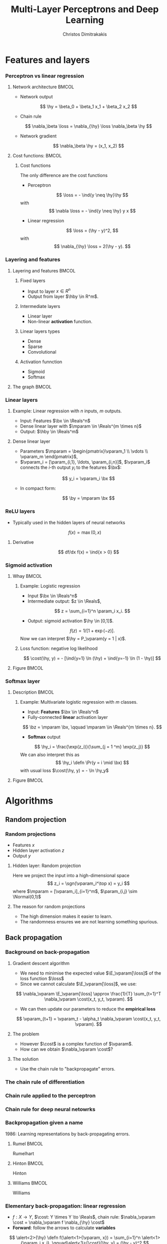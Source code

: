 #+TITLE: Multi-Layer Perceptrons and Deep Learning
#+AUTHOR: Christos Dimitrakakis
#+EMAIL:christos.dimitrakakis@unine.ch
#+LaTeX_HEADER: \input{preamble}
#+LaTeX_CLASS_OPTIONS: [smaller]
#+COLUMNS: %40ITEM %10BEAMER_env(Env) %9BEAMER_envargs(Env Args) %4BEAMER_col(Col) %10BEAMER_extra(Extra)
#+TAGS: activity advanced definition exercise homework project example theory code
#+OPTIONS:   H:3
#+latex_header: \AtBeginSection[]{\begin{frame}<beamer>\tableofcontents[currentsection]\end{frame}}
#+name: setup-minted
* Features and layers
*** Perceptron vs linear regression
**** Network architecture                                             :BMCOL:
     :PROPERTIES:
     :BEAMER_col: 0.5
     :END:
\begin{center}
\begin{tikzpicture}
      \node[RV] at (0,0) (x1) {$x_1$};
      \node[RV] at (1,0) (x2) {$x_2$};
      \node[RV] at (0,-1) (y1) {$\hy$};
      \draw[->] (x1) to (y1);
      \draw[->] (x2) to (y1);
\end{tikzpicture}
\end{center}
#+ATTR_BEAMER: :overlay <+->
- Network output
\[
\hy = \beta_0 + \beta_1 x_1 + \beta_2 x_2
\]
- Chain rule
\[
\nabla_\beta \loss = \nabla_{\hy} \loss \nabla_\beta \hy
\]
- Network gradient
\[
\nabla_\beta \hy = (x_1, x_2)
\]
**** Cost functions:                                                  :BMCOL:
     :PROPERTIES:
     :BEAMER_col: 0.5
     :END:
***** Cost functions
The only difference are the cost functions
- Perceptron
\[
\loss  = - \ind{y \neq \hy}\hy
\]
with
\[
\nabla \loss  = - \ind{y \neq \hy} y x
\]

- Linear regression
\[
\loss = (\hy - y)^2,
\]
with
\[
\nabla_{\hy} \loss = 2(\hy - y).
\]

*** Layering and features
**** Layering and features                                            :BMCOL:
     :PROPERTIES:
     :BEAMER_col: 0.5
     :END:
***** Fixed layers
 - Input to layer $x \in R^n$ 
 - Output from layer $\hby \in R^m$.

***** Intermediate layers
 - Linear layer
 - Non-linear *activation* function.

***** Linear layers types
 - Dense 
 - Sparse
 - Convolutional

***** Activation funnction
 - Sigmoid
 - Softmax
**** The graph                                                        :BMCOL:
     :PROPERTIES:
     :BEAMER_col: 0.5
     :END:
\begin{tikzpicture}
      \node[RV] at (0,0) (x1) {$x_1$};
      \node[RV] at (1,0) (x2) {$x_2$};
      \node[draw] at (4,0) {Input layer};
      \node[RV] at (0,-1) (w1) {$w_1$};
      \node[RV] at (1,-1) (w2) {$w_2$};
      \node[draw] at (4,-1) {Linear layer};
      \node[RV] at (0,-2) (z1) {$z_1$};
      \node[RV] at (1,-2) (z2) {$z_2$};
      \node[draw] at (4,-2) {Sigmoid activation};
      \node[RV] at (0,-3) (v1) {$v_1$};
      \node[RV] at (1,-3) (v2) {$v_2$};
      \node[draw] at (4,-3) {Linear layer};
      \node[RV] at (0,-4) (y1) {$\hy_1$};
      \node[RV] at (1,-4) (y2) {$\hy_2$};
      \node[draw] at (4,-4) {Softmax activation};
      \draw[->] (x1) to (w1);
      \draw[->] (x2) to (w1);
      \draw[->] (x1) to (w2);
      \draw[->] (x2) to (w2);
      \draw[->] (w1) to (z1);
      \draw[->] (w2) to (z2);
      \draw[->] (z1) to (v1);
      \draw[->] (z1) to (v2);
      \draw[->] (z2) to (v1);
      \draw[->] (z2) to (v2);
      \draw[->] (v1) to (y1);
      \draw[->] (v1) to (y2);
      \draw[->] (v2) to (y1);
      \draw[->] (v2) to (y2);
\end{tikzpicture}
*** Linear layers
**** Example: Linear regression with $n$ inputs, $m$ outputs.
- Input: Features $\bx \in \Reals^n$
- Dense linear layer with $\mparam \in \Reals^{m \times n}$
- Output: $\hby \in \Reals^m$
**** Dense linear layer
- Parameters $\mparam = \begin{pmatrix}\vparam_1 \\ \vdots \\ \vparam_m \end{pmatrix}$,
- $\vparam_i = [\param_{i,1}, \ldots, \param_{i,n}]$, $\vparam_i$ connects the \(i\)-th output $y_i$ to the features $\bx$:
\[
y_i = \vparam_i \bx
\]
- In compact form:
\[
\by = \mparam \bx 
\]
*** ReLU layers
- Typically used in the hidden layers of neural networks
\[
f(x) = \max(0, x)
\]
**** Derivative
\[
df/dx f(x) = \ind{x > 0}
\]
*** Sigmoid activation
**** Whay                                                             :BMCOL:
     :PROPERTIES:
     :BEAMER_col: 0.5
     :END:
***** Example: Logistic regression
- Input $\bx \in \Reals^n$
- Intermediate output: $z \in \Reals$,
\[
z = \sum_{i=1}^n \param_i x_i.
\]
- Output: sigmoid activation  $\hy \in [0,1]$.
\[
f(z) =  1/[1 + \exp(-z)].
\]
Now we can interpret $\hy = P_\vparam(y = 1 | x)$.
***** Loss function: negative log likelihood
\[
\cost(\hy, y) = - [\ind{y=1} \ln (\hy) + \ind{y=-1} \ln (1 - \hy)]
\]
**** Figure                                                           :BMCOL:
     :PROPERTIES:
     :BEAMER_col: 0.5
     :END:

\begin{tikzpicture}
      \node[RV] at (0,0) (x1) {$x_1$};
      \node[RV] at (1,0) (x2) {$x_2$};
      \node[draw] at (4,0) {Input layer};
      \node[RV] at (0.5,-1) (z) {$z$};
      \node[draw] at (4,-1) {Linear layer};
      \node[RV] at (0.5,-2) (y) {$\hy$};
      \node[draw] at (4,-2) {Sigmoid layer};
      \draw[->] (x1) to (z);
      \draw[->] (x2) to (z);
      \draw[->] (z) to (y);
\end{tikzpicture}


*** Softmax layer
**** Description                                                      :BMCOL:
     :PROPERTIES:
     :BEAMER_col: 0.5
     :END:
***** Example: Multivariate logistic regression with $m$ classes.
- Input: *Features* $\bx \in \Reals^n$
- Fully-connected *linear* activation layer 
\[
\bz = \mparam \bx, \qquad \mparam \in \Reals^{m \times n}.
\]
- *Softmax* output
\[
\hy_i = \frac{\exp(z_i)}{\sum_{j = 1 ^m} \exp(z_j)}
\]
We can also interpret this as
\[
\hy_i \defn  \Pr(y = i \mid \bx)
\]
with usual loss $\cost(\hy, y) = - \ln \hy_y$
**** Figure :BMCOL:
     :PROPERTIES:
     :BEAMER_col: 0.5
     :END:
\begin{tikzpicture}
      \node[RV] at (0,0) (x1) {$x_1$};
      \node[RV] at (1,0) (x2) {$x_2$};
      \node[draw] at (4,0) {Input layer};
      \node[RV] at (0,-1) (z1) {$z_1$};
      \node[RV] at (1,-1) (z2) {$z_2$};
      \node[draw] at (4,-1) {Linear layer};
      \node[RV] at (0,-2) (y1) {$\hy_1$};
      \node[RV] at (1,-2) (y2) {$\hy_2$};
      \node[draw] at (4,-2) {Softmax layer};
      \draw[->] (x1) to (z1);
      \draw[->] (x2) to (z1);
      \draw[->] (x1) to (z2);
      \draw[->] (x2) to (z2);
      \draw[->] (z1) to (y1);
      \draw[->] (z1) to (y2);
      \draw[->] (z2) to (y1);
      \draw[->] (z2) to (y2);
\end{tikzpicture}


* Algorithms
** Random projection
*** Random projections
- Features $x$
- Hidden layer activation $z$
- Output $y$
**** Hidden layer: Random projection
Here we project the input into a high-dimensional space
\[
z_i = \sgn(\vparam_i^\top x) = y_i
\]
where $\mparam = [\vparam_i]_{i=1}^m$, $\param_{i,j} \sim \Normal(0,1)$

**** The reason for random projections
- The high dimension makes it easier to learn.
- The randomness ensures we are not learning something spurious.

** Back propagation
*** Background on back-propagation
**** Gradient descent algorithm
- We need to minimise the expected value $\E_\vparam[\loss]$ of the loss function $\loss$
- Since we cannot calculate  $\E_\vparam[\loss]$, we use:
\[
\nabla_\vparam \E_\vparam[\loss]
\approx 
\frac{1}{T} \sum_{t=1}^T \nabla_\vparam \cost(x_t, y_t, \vparam).
\]
- We can then update our parameters to reduce the *empirical loss*
\[
\vparam_{t+1} = \vparam_t - \alpha_t \nabla_\vparam \cost(x_t, y_t, \vparam).
\]
**** The problem
- However $\cost$ is a complex function of $\vparam$.
- How can we obtain $\nabla_\vparam \cost$?
**** The solution
- Use the chain rule to "backpropagate" errors.

*** The chain rule of differentiation
#+ATTR_LATEX: :width 150px
[[../fig/liebniz.jpeg]]
[1673] Liebniz

*** Chain rule applied to the perceptron
#+ATTR_LATEX: :width 150px
[[../fig/rosenblatt.jpeg]]
[1976] Rosenblat
*** Chain rule for deep neural netowrks
#+ATTR_LATEX: :width 100px
[[../fig/werbos.jpg]]
[1982] Werbos
*** Backpropagation given a name
1986: Learning representations by back-propagating errors.
**** Rumel                                                            :BMCOL:
     :PROPERTIES:
     :BEAMER_col: 0.3
     :END:
#+ATTR_LATEX: :width 100px
[[../fig/DERumelhart.png]]
Rumelhart
**** Hinton                                                           :BMCOL:
     :PROPERTIES:
     :BEAMER_col: 0.3
     :END:
#+ATTR_LATEX: :width 75px
[[../fig/hinton.jpg]]
Hinton
**** Williams                                                         :BMCOL:
     :PROPERTIES:
     :BEAMER_col: 0.3
     :END:
#+ATTR_LATEX: :width 100px
[[../fig/williams.jpg]]
Williams
*** Elementary back-propagation: linear regression
\begin{center}
\begin{tikzpicture}
      \node[RV] at (0,0) (x) {\alert<1>{$\bx$}};
      \node[RV] at (1,1) (w) {\alert<1>{$\vparam$}};
      \node[RV] at (2,0) (hy) {\alert<2>{$\hy$}};
      \node[utility] at (4,0) (c) {\alert<3>{$\cost$}};
      \node[RV] at (6,0) (y) {\alert<1,2>{$y$}};
      \draw[->] (x) to (hy);
      \draw[->] (w) to (hy);
      \draw[->] (hy) to (c);
      \draw[->] (y) to (c);
	  \draw [blue, ->] (c) to [bend right=45] node [above]  {\alert<4>{$\nabla_f(\cost)$}} (hy);
      \draw [blue, ->] (hy) to [bend right=45] node [above]  {\alert<5>{$\nabla_\vparam(\hy)$}} (w);
\end{tikzpicture}
\end{center}
- $f : X \to Y$, $\cost: Y \times Y \to \Reals$, chain rule: $\nabla_\vparam \cost = \nabla_\vparam f \nabla_{\hy} \cost$
- *Forward*: follow the arrows to calculate *variables*
\[
\alert<2>{\hy} \defn f(\alert<1>{\vparam, x}) = \sum_{i=1}^n \alert<1>{\param_i x_i}, \qquad\alert<3>{\cost}(\hy, y) = (\hy - y)^2
\]
#+BEAMER: \pause
#+BEAMER: \pause
#+BEAMER: \pause
- *Backward*: return to calculate the *gradients*
\begin{align}
\nabla_\vparam \ell(\hy, y) 
&=
\nabla_{\vparam} \alert<5>{f(\vparam, \bx)} \times \alert<4>{\nabla_{\hy} \cost(\hy, y)}
\\
&=
\nabla_\vparam f(\vparam, \bx) 
\times 2 [\hy - y] 
\end{align}
#+BEAMER: \pause
#+BEAMER: \pause
- Update:
\[
\vparam_{t+1} = \vparam_t - \alpha_t \times \nabla_\vparam \ell(\hy_t, y_t) 
\]






*** Gradient descent with /back-propagation/
- Dataset $D$, cost function $\loss = \sum_t \cost_t$
- Parameters $\mparam_1, \ldots, \mparam_k$ with $k$ layers
- Intermediate variables: $\bz_j = h_j(\bz_{j-1}, \mparam_j)$, $\bz_0 = \bx$, $\bz_k = \hby$.
#+BEAMER: \pause
**** Dependency  graph
\begin{center}
\begin{tikzpicture}
      \node[RV] at (0,0) (x) {$\bx$};
      \node[RV] at (1,0) (z1) {$\bz_1$};
      \node[RV] at (2,0) (z2) {$\bz_2$};
      \node[RV] at (1,1) (w1) {$\mparam_1$};
      \node[RV] at (2,1) (w2) {$\mparam_2$};
      \node[RV] at (3,0) (hy) {$\hby$};
      \node[RV] at (5,0) (y) {$\by$};
      \node[utility] at (4,0) (c) {$\cost$};
      \draw[->] (x) to (z1);
      \draw[->] (z1) to (z2);
      \draw[->] (w2) to (z2);
      \draw[->] (w1) to (z1);
      \draw[->] (z2) to (hy);
      \draw[->] (hy) to (c);
      \draw[->] (y) to (c);
\end{tikzpicture}
\end{center}
#+BEAMER: \pause
**** Backpropagation with steepest stochastic gradient descent
- Forward step: For $j = 1, \ldots, k$, calculate $\bz_j = h_j(k)$ and $\cost(\hby, \by)$
- Backward step: Calculate $\nabla_{\hby} \cost$ and $d_j \defn \nabla_{\mparam_j} \cost = \nabla_{\mparam_j} z_j d_{j+1}$ for $j = k \ldots, 1$
- Apply gradient: $\mparam_j  -\!= \alpha d_j$.
*** Other algorithms and gradients
**** Natural gradient
Defined for probabilistic models
**** ADAM
Exponential moving average of gradient and square gradients
**** BFGS: Broyden–Fletcher–Goldfarb–Shanno algorithm
Newton-like method

** Derivatives

*** Linear layer
**** Definition
This is a linear combination of inputs $x \in \Reals^n$ and parameter matrix $\mparam \in \Reals^{m \times n}$
where $\mparam = \begin{bmatrix}
	\vparam_1\\
        \vdots\\
	\vparam_i\\
	\vdots\\
	\vparam_m
\end{bmatrix}
=
\begin{bmatrix}
\param_{1,1} & \cdots & \param_{1,j} & \cdots & \param_{1,m}\\
\vdots  & \ddots & \vdots  & \ddots & \cdots \\
\param_{i,1} & \cdots & \param_{i,j} & \cdots & \param_{i,m}\\
\vdots  & \ddots & \ddots  & \ddots & \cdots \\ 	   
\param_{n,1} & \cdots & \param_{i,j} & \cdots & \param_{n,m}
\end{bmatrix}$

\[
f(\mparam, \bx) = \mparam \bx 
\qquad
f_i(\mparam, \bx)= \vparam_i \cdot \bx =  \sum_{j=1}^n \param_{i,j} x_j,
\]


**** Gradient 
Each partial derivative is simple:
\[
\frac{\partial}{\partial \param_{i,j}} f_k(\mparam, \bx)
=
\sum_{k=1}^n \frac{\partial}{\partial \param_{i,j}}  \param_{i,k} x_k
=
 x_j
\]


*** Sigmoid layer
- This layer is used for *binary classification*.
- It is used in the *logistic regression* model to obtain label probabilities.
\[
f(z) = 1 / (1 + \exp(-z))
\]

**** Derivative
So let us ignore the other inputs for simplicity:
\[
\frac{d}{dz} f(z) = \exp(-z)/[1+\exp(-z)]^{2}
\]


*** Softmax layer
- This layer is used for *multi-class classification*
\[
y_i(\bz) = \frac{\exp(z_i)}{\sum_j \exp(z_j)}
\]
**** Derivative
\[
\frac{\partial}{\partial z_i} y_i (\bz)
=
\frac{e^{z_i} e^{\sum_{j \neq i} z_j}}{\left(\sum_j e^{z_j}\right)^2}
\]

\[
\frac{\partial}{\partial z_i} y_k (\bz)
=
\frac{e^{z_i + z_k}}{\left(\sum_j e^{z_j}\right)^2}
\]
** Cost functions
*** Classification cost functions
**** Col A                                                            :BMCOL:
	 :PROPERTIES:
	 :BEAMER_col: 0.5
	 :END:
***** Classification error
If $z$ is the output for each class then
\[
\cost(z, y) = \ind{y \notin \argmax(z)}
\]
This is not differentiable.
***** Error margin
If $z$ is the positive class output then
\[
\cost(z, y) = - \ind{zy < 0} z y
\]
Used in the perceptron.
***** Negative log likelihood
If $z$ are label probabilities, then 
\[
\cost(z, y) = - \ln z_y.
\]
Used in logistic regression.
**** Col B                                                            :BMCOL:
	 :PROPERTIES:
	 :BEAMER_col: 0.5
	 :END:
[[../fig/class_loss_functions.pdf]]
***** Hinge loss
If $z$ are the output for each class
\[
\cost(z, y) = 1 - z_y
\]
Used in large margin classifiers.
*** Regression cost functions
**** Col A                                                            :BMCOL:
	 :PROPERTIES:
	 :BEAMER_col: 0.5
	 :END:
***** L2 loss (Squared error)
If $z$ is a prediction for $y$ then
\[
\cost(z, y) = (y - z)^2
\]
This is equivalent to negative log likelihood under Gaussianity. Used in linear regression.
***** L1 loss
If $z$ is a prediction for $y$ then
\[
\cost(z, y) = |y - z|
\]
Used in LASSO regression.
**** Col B                                                            :BMCOL:
	 :PROPERTIES:
	 :BEAMER_col: 0.5
	 :END:
[[../fig/reg_loss_functions.pdf]]
***** Huber loss
If $z$ is a prediction, then
\begin{equation}
\cost(z, y) = 
\begin{cases}
\frac{1}{2} (z - y)^2 & |z - y| \leq \delta\\
 \delta(|z - y| - \frac{1}{2} \delta) & \textrm{otherwise.}
\end{cases}
\end{equation}
Mixes L1 and L2 losses.


** Stochastic gradient descent in practice
*** Gradient descent in practice
**** The ideal gradient descent algorithm:
If we could calculte $\nabla_\vparam \E_\vparam[\loss]$, we could do:
\[
\vparam_{n+1} = \vparam_n - \alpha_n \nabla_\vparam \E_\vparam[\loss]
\]
for a suitable $\alpha_n$ schedule.
**** Gradient descent on the empirical error
Since we only have the data, we can try to minimse the empirical loss
$\frac{1}{T} \sum_{t=1}^T \cost(x_t, y_t, \vparam)$ through gradient descent
\[
\vparam_{n+1} = \vparam_{n} - \alpha_n \frac{1}{T} \sum_{t=1}^T \nabla_\vparam \cost(x_t, y_t, \vparam)
\]
This is also called *batch* gradient descent.
*** Stochastic gradient descent
**** Gradient descent on one example:
We don't have to wait calculate $\nabla_\vparam \cost(x_t, y_t, \vparam)$ for all $t$ before applying the update. We can do it at every example:
\[
\vparam_{n+1}= \vparam_n -  \alpha_n \nabla_\vparam \cost(x_{[n]_T}, y_{[n]_T}, \vparam).
\]
Here $[n]_T$ is 1 + n modulo T to ensure $n \in \{1, \ldots, T\}$.
**** Minibatch gradient descent
However, it is a bit better to look at $K$ examples at a time before we change the parameters. This is called a *minibatch*
\[
\vparam_{n+1}= \vparam_n -  \alpha_n \frac{1}{K} \sum_{k=nK}^{(n+1)K-1} \nabla_\vparam \cost(x_{[k]}_T, y_{[k]_T}, \vparam)
\]
This also helps with parallelisation, since we can compute $\cost, \nabla_\vparam \cost$ in parallel for each example.

* Python libraries
** sklearn
*** sklearn neural networks
**** Classification
Uses the *cross entropy* cost 
#+BEGIN_SRC python
from sklearn.neural_network import MLPClassifier
clf = MLPClassifier(hidden_layer_sizes=(5, 2))
clf.fit(X, y)
clf.predict(X_test)
#+END_SRC
- Main condition is layer sizes.

**** Regression
#+BEGIN_SRC python :exports code
from sklearn.neural_network import MLPRegressor
model = MLPRegressor(hidden_layer_sizes=(5, 2))
#+END_SRC
** PyTorch
*** PyTorch
**** Data set-up
#+BEGIN_SRC python :exports code
X_train = torch.tensor(X_train, dtype=torch.float32)
train_dataset = TensorDataset(X_train, y_train)  
train_loader = DataLoader(train_dataset, batch_size=16, shuffle=True)
#+END_SRC
*** PyTorch: Manual training
**** Network setup
#+BEGIN_SRC python :exports code
fc1 = nn.Linear(input_size, hidden_size)  # Input to hidden layer
fc2 = nn.Linear(hidden_size, output_size)  # Hidden layer to output layer
sigmoid = nn.Sigmoid() # some activation function
criterion = nn.BCELoss() #what loss to minimise
optimizer = optim.SGD(model.parameters(), lr=0.001) # how to minimise it
#+END_SRC
**** Training
#+BEGIN_SRC python :exports code
# Manual forward pass.
z1 = fc1(inputs)  # hidden layer 1
a1 = sigmoid(z1)     # Apply activation for hidden
z2 = fc2(a1)      # Linear combination in output layer
outputs = sigmoid(z2)  # Output layer activation
loss = criterion(outputs, labels) # Specify loss
loss.backward() # Backward pass
optimizer.step() # Update weights
#+END_SRC

** TensorFlow
*** TensorFlow
	This is another library, no need to use this for this course
